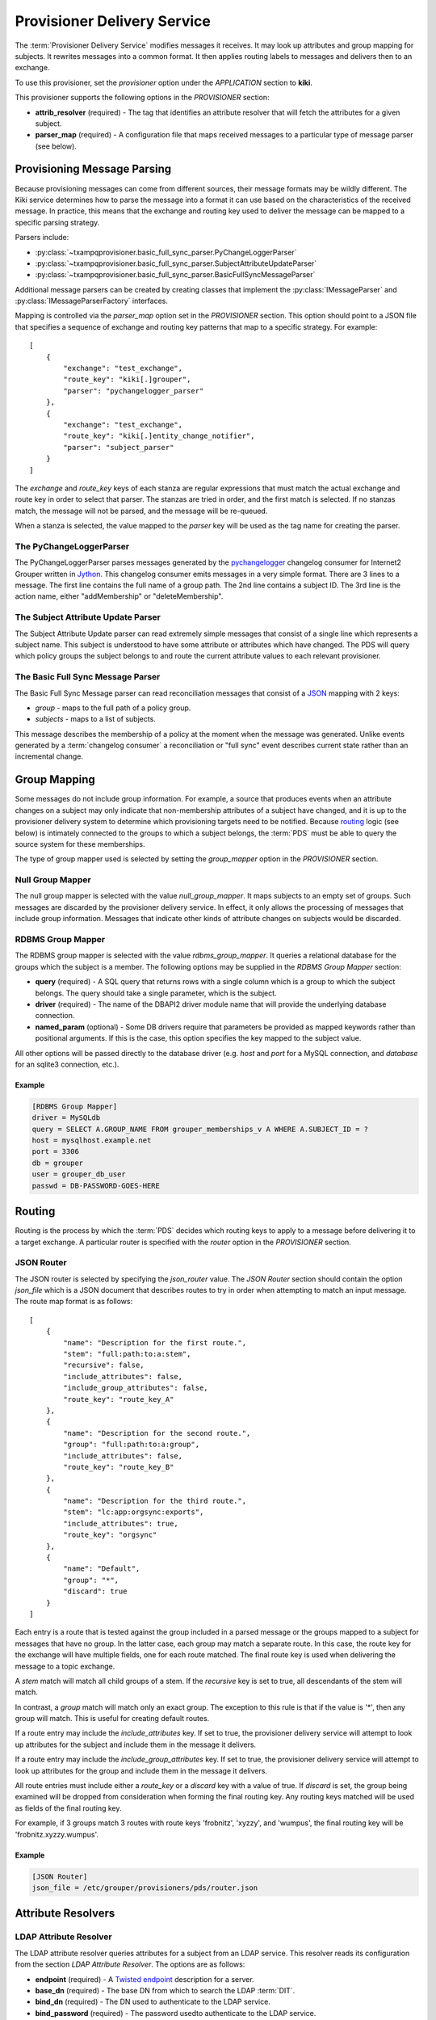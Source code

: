 
============================
Provisioner Delivery Service
============================

The :term:`Provisioner Delivery Service` modifies messages it receives.
It may look up attributes and group mapping for subjects.  It rewrites
messages into a common format.  It then applies routing labels to messages
and delivers then to an exchange. 

To use this provisioner, set the *provisioner* option under the 
*APPLICATION* section to **kiki**.

This provisioner supports the following options in the `PROVISIONER` section:

* **attrib_resolver** (required) - The tag that identifies an attribute
  resolver that will fetch the attributes for a given subject.
* **parser_map** (required) - A configuration file that maps received
  messages to a particular type of message parser (see below).

----------------------------
Provisioning Message Parsing
----------------------------

Because provisioning messages can come from different sources, their message
formats may be wildly different.  The Kiki service determines how to parse
the message into a format it can use based on the characteristics of the
received message.  In practice, this means that the exchange and routing key
used to deliver the message can be mapped to a specific parsing strategy.

Parsers include:

* :py:class:`~txampqprovisioner.basic_full_sync_parser.PyChangeLoggerParser`
* :py:class:`~txampqprovisioner.basic_full_sync_parser.SubjectAttributeUpdateParser`
* :py:class:`~txampqprovisioner.basic_full_sync_parser.BasicFullSyncMessageParser`

Additional message parsers can be created by creating classes that
implement the :py:class:`IMessageParser` and :py:class:`IMessageParserFactory`
interfaces.

Mapping is controlled via the *parser_map* option set in the 
*PROVISIONER* section.  This option should point to a JSON file that
specifies a sequence of exchange and routing key patterns that map to
a specific strategy.  For example::

    [
        {
            "exchange": "test_exchange",
            "route_key": "kiki[.]grouper",
            "parser": "pychangelogger_parser"
        },
        {
            "exchange": "test_exchange",
            "route_key": "kiki[.]entity_change_notifier",
            "parser": "subject_parser"
        }
    ]

The `exchange` and `route_key` keys of each stanza are regular expressions
that must match the actual exchange and route key in order to select that
parser.  The stanzas are tried in order, and the first match is selected.
If no stanzas match, the message will not be parsed, and the message will
be re-queued.

When a stanza is selected, the value mapped to the `parser` key will be used
as the tag name for creating the parser.

.. _pychangeloggerparser:

""""""""""""""""""""""""
The PyChangeLoggerParser
""""""""""""""""""""""""

The PyChangeLoggerParser parses messages generated by the
`pychangelogger <https://github.com/cwaldbieser/grouper_python_provisioner>`_
changelog consumer for Internet2 Grouper written in `Jython <http://www.jython.org/>`_.
This changelog consumer emits messages in a very simple format.  There are 3 lines
to a message.  The first line contains the full name of a group path.  The 2nd
line contains a subject ID.  The 3rd line is the action name, either "addMembership"
or "deleteMembership".

"""""""""""""""""""""""""""""""""""
The Subject Attribute Update Parser
"""""""""""""""""""""""""""""""""""

The Subject Attribute Update parser can read extremely simple messages that
consist of a single line which represents a subject name.  This subject is
understood to have some attribute or attributes which have changed.  The PDS
will query which policy groups the subject belongs to and route the current
attribute values to each relevant provisioner.

""""""""""""""""""""""""""""""""""
The Basic Full Sync Message Parser
""""""""""""""""""""""""""""""""""

The Basic Full Sync Message parser can read reconciliation messages that
consist of a `JSON <https://www.json.org/>`_ mapping with 2 keys:

* *group* - maps to the full path of a policy group.
* *subjects* - maps to a list of subjects.

This message describes the membership of a policy at the moment when the 
message was generated.  Unlike events generated by a :term:`changelog consumer`
a reconciliation or "full sync" event describes current state rather than
an incremental change.

-------------
Group Mapping
-------------

Some messages do not include group information.  For example, a source that
produces events when an attribute changes on a subject may only indicate that
non-membership attributes of a subject have changed, and it is up to the 
provisioner delivery system to determine which provisioning targets need to be
notified.  Because routing_ logic (see below) is intimately connected to the
groups to which a subject belongs, the :term:`PDS` must be able to query the
source system for these memberships.  

The type of group mapper used is selected by setting the *group_mapper*
option in the *PROVISIONER* section.

"""""""""""""""""
Null Group Mapper
"""""""""""""""""

The null group mapper is selected with the value `null_group_mapper`.  It maps
subjects to an empty set of groups.  Such messages are discarded by the
provisioner delivery service.  In effect, it only allows the processing of
messages that include group information.  Messages that indicate other kinds of
attribute changes on subjects would be discarded.

""""""""""""""""""
RDBMS Group Mapper
""""""""""""""""""

The RDBMS group mapper is selected with the value `rdbms_group_mapper`.  It
queries a relational database for the groups which the subject is a member.
The following options may be supplied in the `RDBMS Group Mapper` section:

* **query** (required) - A SQL query that returns rows with a single
  column which is a group to which the subject belongs.
  The query should take a single parameter, which is the subject.
* **driver** (required) - The name of the DBAPI2 driver module name that
  will provide the underlying database connection.
* **named_param** (optional) - Some DB drivers require that parameters be
  provided as mapped keywords rather than positional arguments.  If this is
  the case, this option specifies the key mapped to the subject value.

All other options will be passed directly to the database driver (e.g. `host`
and `port` for a MySQL connection, and `database` for an sqlite3 connection,
etc.).

'''''''
Example
'''''''

.. code-block:: ini

    [RDBMS Group Mapper]
    driver = MySQLdb
    query = SELECT A.GROUP_NAME FROM grouper_memberships_v A WHERE A.SUBJECT_ID = ?
    host = mysqlhost.example.net
    port = 3306
    db = grouper
    user = grouper_db_user
    passwd = DB-PASSWORD-GOES-HERE


-------
Routing
-------

Routing is the process by which the :term:`PDS` decides which routing keys to
apply to a message before delivering it to a target exchange.  A particular
router is specified with the *router* option in the `PROVISIONER` section.

"""""""""""
JSON Router
"""""""""""

The JSON router is selected by specifying the `json_router` value.
The `JSON Router` section should contain the option *json_file*
which is a JSON document that describes routes to try in order when 
attempting to match an input message.  The route map format is as
follows::

        [
            {
                "name": "Description for the first route.",
                "stem": "full:path:to:a:stem",
                "recursive": false,
                "include_attributes": false,
                "include_group_attributes": false,
                "route_key": "route_key_A"
            },
            {
                "name": "Description for the second route.",
                "group": "full:path:to:a:group",
                "include_attributes": false,
                "route_key": "route_key_B"
            },
            {
                "name": "Description for the third route.",
                "stem": "lc:app:orgsync:exports",
                "include_attributes": true,
                "route_key": "orgsync"
            },
            {
                "name": "Default",
                "group": "*",
                "discard": true
            }
        ]

Each entry is a route that is tested against the group included in a parsed
message or the groups mapped to a subject for messages that have no group.
In the latter case, each group may match a separate route.  In this case, the
route key for the exchange will have multiple fields, one for each route
matched.  The final route key is used when delivering the message to a topic
exchange.

A `stem` match will match all child groups of a stem.  If the `recursive` key
is set to true, all descendants of the stem will match.

In contrast, a `group` match will match only an exact group.  The exception to
this rule is that if the value is '*', then any group will match.  This is
useful for creating default routes.

If a route entry may include the `include_attributes` key.  If set to true, the
provisioner delivery service will attempt to look up attributes for the 
subject and include them in the message it delivers.

If a route entry may include the `include_group_attributes` key.  If set to true,
the provisioner delivery service will attempt to look up attributes for the 
group and include them in the message it delivers.

All route entries must include either a `route_key` or a `discard` key with a
value of true.  If `discard` is set, the group being examined will be dropped
from consideration when forming the final routing key.  Any routing keys
matched will be used as fields of the final routing key.

For example, if 3 groups match 3 routes with route keys 'frobnitz', 'xyzzy',
and 'wumpus', the final routing key will be 'frobnitz.xyzzy.wumpus'.

'''''''
Example
'''''''

.. code-block:: ini

    [JSON Router]
    json_file = /etc/grouper/provisioners/pds/router.json

-------------------
Attribute Resolvers
-------------------

"""""""""""""""""""""""
LDAP Attribute Resolver
"""""""""""""""""""""""

The LDAP attribute resolver queries attributes for a subject from an LDAP
service.  This resolver reads its configuration from the section
`LDAP Attribute Resolver`.  The options are as follows:

* **endpoint** (required) - A `Twisted endpoint`_ description for a server.
* **base_dn** (required) - The base DN from which to search the LDAP :term:`DIT`.
* **bind_dn** (required) - The DN used to authenticate to the LDAP service.
* **bind_password** (required) - The password usedto authenticate to the LDAP
  service.
* **filter** (required) - The LDAP filter used to select the subject.  This
  filter should be a template using the 
  `Jinja2 <http://jinja.pocoo.org/docs/2.10/>`_ templating syntax.  The filter
  **escape_filter_chars** is available within the template (see the example
  below).
* **start_tls** (required) - May be true ("1", "yes", "true", "on") or false 
  ("0", "no", "false", "off").  If true, the attribute resolver will connect
  to an unencrypted TCP port and later negotiate TLS as part of the LDAP
  protocol *before* BINDing.  If false, the attribute resolver will not
  initiate StartTLS.  In this case, it is *strongly* recommended that the 
  endpoint (see above) be a TLS connection or some other protected endpoint.
* **attributes** (required) - A space-separated list of attributes that will
  be requested for a subject from the LDAP service.

'''''''
Example
'''''''

.. code-block:: ini

    [LDAP Attribute Resolver]
    endpoint = tcp:ldap.example.edu:389
    base_dn = dc=example,dc=net
    bind_dn = cn=attribute-browser,dc=example,dc=net
    bind_passwd = PASSWORD-GOES-HERE
    filter = (uid={{ subject|escape_filter_chars }})
    start_tls = true
    attributes = uid givenName sn mail displayName

""""""""""""""""""""""""
RDBMS Attribute Resolver
""""""""""""""""""""""""

The RDBMS attribute resolver looks up attributes from a RDBMS using drivers
provided by the standard DBAPI2 interface.  This resolver expects to find
its configuration options located under the `RDBMS Attribute Resolver` section
for subject attribute resolution or `RDBMS Group Attribute Resolver` section
for group attribute resolution.  The options are as follows:

* **query** (required) - A SQL query that returns rows of attribute
  name-value pairs.  Multi-valued attributes will have a row for each value.
  The query should take a single parameter, which is the identifier of the
  object attributes will be resolved for (a subject or a group).
* **driver** (required) - The name of the DBAPI2 driver module name that
  will provide the underlying database connection.
* **named_param** (optional) - Some DB drivers require that parameters be
  provided as mapped keywords rather than positional arguments.  If this is
  the case, this option specifies the key mapped to the subject value.

All other options will be passed directly to the database driver (e.g. `host`
and `port` for a MySQL connection, and `database` for an sqlite3 connection,
etc.).

----------------
Message Delivery
----------------

""""""""""""""""""""""
AMQP Exchange Delivery
""""""""""""""""""""""

Messages delivered to target provisioners are JSON documents that contain 
`subject` and `action` keys, and optionally `group` and `attributes` keys.
The Routing_ configuration should take care to make sure that messages 
that describe attribute changes to subjects are delivered to provisioning targets
that have the capability to update remote accounts.

Likewise, messages from sources that describe membership changes
should be routed to membership provisioning targets.

A `group` key will appear in a delivered message only if the parsed input
includes a group.  An `attributes` key will only appear in an output message
if the matched route indicates that attributes are required.

The :term:`PDS` requires a section used to describe how messages will be
delivered to an AMQP exchange.  The section is called *AMQP_TARGET*, and it
may have the following options:

* **endpoint** (required) - A `Twisted endpoint`_ description for the AMQP service.
* **exchange** (required) - The name of the exchange to which a message will be delivered.
* **vhost** (required) - The virtual host (logical grouping of resources).
* **user** (required) - The AMQP user used to authenticate.
* **passwd** (required) - The AMQP password used to authenticate.

'''''''
Example
'''''''

.. code-block:: ini

    [AMQP_TARGET]
    endpoint = tls:host=broker.example.edu:port=5671:trustRoots=/etc/grouper/tls/ca:endpoint=tcp\:localhost\:5671
    exchange = provisioner_exchange
    vhost = /
    user = amqp_user
    passwd = AMQP-PASSWORD


.. _Twisted endpoint: https://twistedmatrix.com/documents/current/core/howto/endpoints.html#servers

